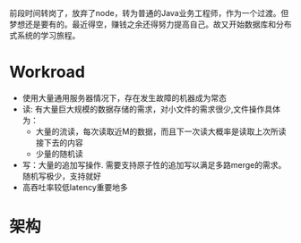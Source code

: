 #+BEGIN_COMMENT
.. title: 重读GFS
.. slug: zhong-du-gfs
.. date: 2018-06-23 15:16:08 UTC+08:00
.. tags: 
.. category: 
.. link: 
.. description: 
.. type: text
#+END_COMMENT

前段时间转岗了，放弃了node，转为普通的Java业务工程师，作为一个过渡。但梦想还是要有的。最近得空，赚钱之余还得努力提高自己。故又开始数据库和分布式系统的学习旅程。
#+HTML: <!--TEASER_END-->

* Workroad

- 使用大量通用服务器情况下，存在发生故障的机器成为常态
- 读: 有大量巨大规模的数据存储的需求，对小文件的需求很少,文件操作具体为：
  - 大量的流读，每次读取近M的数据，而且下一次读大概率是读取上次所读接下去的内容
  - 少量的随机读
- 写：大量的追加写操作. 需要支持原子性的追加写以满足多路merge的需求。 随机写极少，支持就好
- 高吞吐率较低latency重要地多

* 架构

[[img-url:/images/GFS_architecture.jpg]]

